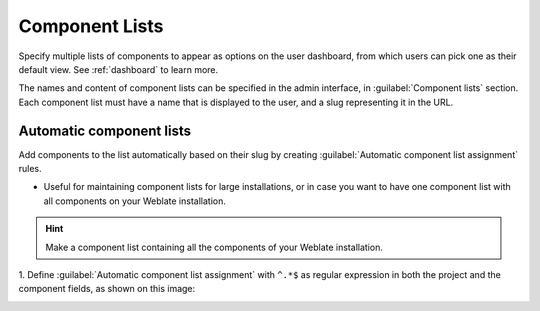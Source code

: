 .. _componentlists:

Component Lists
===============

Specify multiple lists of components to appear as options on the user dashboard,
from which users can pick one as their default view.
See :ref:`dashboard` to learn more.

.. versionchanged:: 2.20

    A status will be presented for each component list presented on the dashboard.

The names and content of component lists can be specified in the admin
interface, in :guilabel:`Component lists` section. Each component list must
have a name that is displayed to the user, and a slug representing it in the
URL.


.. versionchanged:: 2.13

    Change dashboard settings for anonymous users from the admin interface,
    altering what dashboard is presented to unauthenticated users.

Automatic component lists
-------------------------

.. versionadded:: 2.13

Add components to the list automatically based on their slug by creating
:guilabel:`Automatic component list assignment` rules.

* Useful for maintaining component lists for large installations, or in case
  you want to have one component list with all components on your Weblate installation.

.. hint::

    Make a component list containing all the components of your Weblate installation.

1. Define :guilabel:`Automatic component list assignment` with ``^.*$`` as regular expression
in both the project and the component fields, as shown on this image:

.. image:: /screenshots/componentlist-add.png
   :alt: Image showing the Weblate administration panel with the above configuration filled in.
